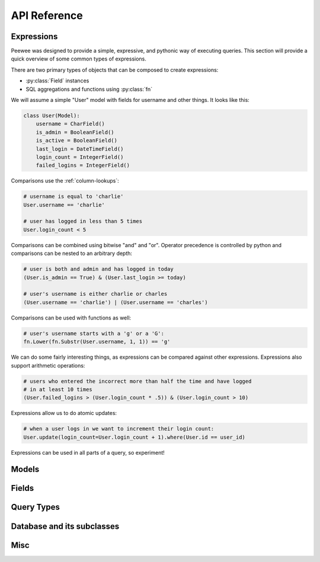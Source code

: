 API Reference
=============

.. _expressions:

Expressions
-----------

Peewee was designed to provide a simple, expressive, and pythonic way of executing
queries.  This section will provide a quick overview of some common types of expressions.

There are two primary types of objects that can be composed to create expressions:

* :py:class:`Field` instances
* SQL aggregations and functions using :py:class:`fn`

We will assume a simple "User" model with fields for username and other things.
It looks like this:

.. code-block:: python

    class User(Model):
        username = CharField()
        is_admin = BooleanField()
        is_active = BooleanField()
        last_login = DateTimeField()
        login_count = IntegerField()
        failed_logins = IntegerField()


Comparisons use the :ref:`column-lookups`:

.. code-block:: python

    # username is equal to 'charlie'
    User.username == 'charlie'

    # user has logged in less than 5 times
    User.login_count < 5

Comparisons can be combined using bitwise "and" and "or".  Operator precedence
is controlled by python and comparisons can be nested to an arbitrary depth:

.. code-block:: python

    # user is both and admin and has logged in today
    (User.is_admin == True) & (User.last_login >= today)

    # user's username is either charlie or charles
    (User.username == 'charlie') | (User.username == 'charles')

Comparisons can be used with functions as well:

.. code-block:: python

    # user's username starts with a 'g' or a 'G':
    fn.Lower(fn.Substr(User.username, 1, 1)) == 'g'

We can do some fairly interesting things, as expressions can be compared against
other expressions.  Expressions also support arithmetic operations:

.. code-block:: python

    # users who entered the incorrect more than half the time and have logged
    # in at least 10 times
    (User.failed_logins > (User.login_count * .5)) & (User.login_count > 10)

Expressions allow us to do atomic updates:

.. code-block:: python

    # when a user logs in we want to increment their login count:
    User.update(login_count=User.login_count + 1).where(User.id == user_id)

Expressions can be used in all parts of a query, so experiment!

.. _model-api:

Models
------

.. py:class:: Model(**kwargs)

    Models provide a 1-to-1 mapping to database tables.  Subclasses of ``Model``
    declare any number of :py:class:`Field` instances as class attributes.  These
    fields correspond to columns on the table.

    Table-level operations, such as select/update/insert/delete queries, are implemented
    as classmethods.  Row-level operations such as saving or deleting individual instances
    are implemented as instancemethods.

    :param kwargs: Initialize the model, assigning the given key/values to the
        appropriate fields.

    Example:

    .. code-block:: python

        class User(Model):
            username = CharField()
            join_date = DateTimeField()
            is_admin = BooleanField()

        u = User(username='charlie', is_admin=True)

    .. py:classmethod:: select(*selection)

        :param selection: a list of model classes, field instances, functions or :ref:`expressions <expressions>`
        :rtype: a :py:class:`SelectQuery` for the given ``Model``

        Examples of selecting all columns (default):

        .. code-block:: python

            >>> User.select().where(User.active == True).order_by(User.username)

        Example of selecting all columns on ``Tweet`` *and* the parent model, ``User``.  When
        the ``user`` foreign key is accessed on a ``tweet`` instance no additional query will
        be needed:

        .. code-block:: python

            >>> Tweet.select(Tweet, User).join(User).order_by(Tweet.created_date.desc())

    .. py:classmethod:: update(**update)

        :param update: mapping of field-name to expression
        :rtype: an :py:class:`UpdateQuery` for the given ``Model``

        Example showing users being marked inactive if their registration expired:

        .. code-block:: python

            >>> q = User.update(active=False).where(User.registration_expired == True)
            >>> q.execute() # <-- execute the query

        Example showing an atomic update:

            >>> q = PageView.update(count=PageView.count + 1).where(PageView.url == url)
            >>> q.execute() # <-- execute the query

    .. py:classmethod:: insert(**insert)

        :param insert: mapping of field-name to expression
        :rtype: an :py:class:`InsertQuery` for the given ``Model``

        Example showing creation of a new user:

        .. code-block:: python

            >>> q = User.insert(username='admin', active=True, registration_expired=False)
            >>> q.execute()
            1

    .. py:classmethod:: delete()

        :rtype: a :py:class:`DeleteQuery` for the given ``Model``

        Example showing the deletion of all inactive users:

        .. code-block:: python

            >>> q = User.delete().where(User.active == False)
            >>> q.execute() # <-- execute it

        .. warning::
            This method performs a delete on the *entire table*.  To delete a single
            instance, see :py:meth:`Model.delete_instance`.

    .. py:classmethod:: raw(sql, *params)

        :param sql: a string SQL expression
        :param params: any number of parameters to interpolate
        :rtype: a :py:class:`RawQuery` for the given ``Model``

        Example selecting rows from the User table:

        .. code-block:: python

            >>> q = User.raw('select id, username from users')
            >>> for user in q:
            ...     print user.id, user.username

        .. note::
            Generally the use of ``raw`` is reserved for those cases where you
            can significantly optimize a select query.  It is useful for select
            queries since it will return instances of the model.

    .. py:classmethod:: create(**attributes)

        :param attributes: key/value pairs of model attributes
        :rtype: a model instance with the provided attributes

        Example showing the creation of a user (a row will be added to the database):

        .. code-block:: python

            >>> user = User.create(username='admin', password='test')

        .. note::
            The create() method is a shorthand for instantiate-then-save.

    .. py:classmethod:: get(*args, **kwargs)

        :param args: a list of query expressions, e.g. ``User.username == 'foo'``
        :param kwargs: a mapping of column + lookup to value, e.g. "age__gt=55"
        :rtype: :py:class:`Model` instance or raises ``DoesNotExist`` exception

        Get a single row from the database that matches the given query.  Raises a
        ``<model-class>.DoesNotExist`` if no rows are returned:

        .. code-block:: python

            >>> user = User.get(User.username == username, User.password == password)

        This method is also expose via the :py:class:`SelectQuery`, though it takes
        no parameters:

        .. code-block:: python

            >>> active = User.select().where(User.active == True)
            >>> try:
            ...     users = active.where(User.username == username, User.password == password)
            ...     user = users.get()
            ... except User.DoesNotExist:
            ...     user = None

        .. note::
            The ``get()`` method is shorthand for selecting with a limit of 1. It
            has the added behavior of raising an exception when no matching row is
            found.  If more than one row is found, the first row returned by the
            database cursor will be used.

        .. warning:: the "kwargs" style syntax is provided for compatibility with
            version 1.0.  The expression-style syntax is preferable.

    .. py:classmethod:: get_or_create(**attributes)

        .. deprecated:: 2.0
            Because this relies of "django-style" expressions, it has been deprecated
            as of 2.0.  Use :py:meth:`Model.get` and :py:meth:`Model.create` explicitly.

        :param attributes: key/value pairs of model attributes
        :rtype: a :py:class:`Model` instance

        Get the instance with the given attributes set.  If the instance
        does not exist it will be created.

        Example showing get/create an object cached in the database:

        .. code-block:: python

            >>> CachedObj.get_or_create(key=key, val=some_val)

    .. py:classmethod:: filter(*args, **kwargs)

        .. deprecated:: 2.0
           Use :py:class:`~Model.select` instead.

        :param args: a list of :py:class:`DQ` or expression objects
        :param kwargs: a mapping of column + lookup to value, e.g. "age__gt=55"
        :rtype: :py:class:`SelectQuery` with appropriate ``WHERE`` clauses

        Provides a django-like syntax for building a query. The key difference
        between :py:meth:`~Model.filter` and :py:meth:`SelectQuery.where`
        is that :py:meth:`~Model.filter` supports traversing joins using
        django's "double-underscore" syntax:

        .. code-block:: python

            >>> sq = Entry.filter(blog__title='Some Blog')

    .. py:classmethod:: create_table([fail_silently=False])

        :param bool fail_silently: If set to ``True``, the method will check for the existence of the table
            before attempting to create.

        Create the table for the given model.

        Example:

        .. code-block:: python

            >>> database.connect()
            >>> SomeModel.create_table() # <-- creates the table for SomeModel

    .. py:classmethod:: drop_table([fail_silently=False])

        :param bool fail_silently: If set to ``True``, the query will check for the existence of
            the table before attempting to remove.

        Drop the table for the given model.

        .. note::
            Cascading deletes are not handled by this method, nor is the removal
            of any constraints.

    .. py:classmethod:: table_exists()

        :rtype: Boolean whether the table for this model exists in the database

    .. py:method:: save([force_insert=False])

        Save the given instance, creating or updating depending on whether it has a
        primary key.  If ``force_insert=True`` an ``INSERT`` will be issued regardless
        of whether or not the primary key exists.

        Example showing saving a model instance:

        .. code-block:: python

            >>> user = User()
            >>> user.username = 'some-user' # <-- does not touch the database
            >>> user.save() # <-- change is persisted to the db

    .. py:method:: delete_instance([recursive=False[, delete_nullable=False]])

        :param recursive: Delete this instance and anything that depends on it,
            optionally updating those that have nullable dependencies
        :param delete_nullable: If doing a recursive delete, delete all dependent
            objects regardless of whether it could be updated to NULL

        Delete the given instance.  Any foreign keys set to cascade on
        delete will be deleted automatically.  For more programmatic control,
        you can call with recursive=True, which will delete any non-nullable
        related models (those that *are* nullable will be set to NULL).  If you
        wish to delete all dependencies regardless of whether they are nullable,
        set ``delete_nullable=True``.

        example:

        .. code-block:: python

            >>> some_obj.delete_instance() # <-- it is gone forever

    .. py:method:: dependencies([search_nullable=False])

        :param bool search_nullable: Search models related via a nullable foreign key
        :rtype: Generator expression yielding queries and foreign key fields

        Generate a list of queries of dependent models.  Yields a 2-tuple containing
        the query and corresponding foreign key field.  Useful for searching dependencies
        of a model, i.e. things that would be orphaned in the event of a delete.


.. _fields-api:

Fields
------

.. py:class:: Field(null=False, index=False, unique=False, verbose_name=None, help_text=None, db_column=None, default=None, choices=None, *args, **kwargs)

    The base class from which all other field types extend.

    :param bool null: whether this column can accept ``None`` or ``NULL`` values
    :param bool index: whether to create an index for this column when creating the table
    :param bool unique: whether to create a unique index for this column when creating the table
    :param string verbose_name: specify a "verbose name" for this field, useful for metadata purposes
    :param string help_text: specify some instruction text for the usage/meaning of this field
    :param string db_column: column name to use for underlying storage, useful for compatibility with legacy databases
    :param default: a value to use as an uninitialized default
    :param choices: an iterable of 2-tuples mapping ``value`` to ``display``
    :param bool primary_key: whether to use this as the primary key for the table
    :param string sequence: name of sequence (if backend supports it)
    :param kwargs: named attributes containing values that may pertain to specific field subclasses, such as "max_length" or "decimal_places"

    .. py:attribute:: db_field = '<some field type>'

        Attribute used to map this field to a column type, e.g. "string" or "datetime"

    .. py:attribute:: template = '%(column_type)s'

        A template for generating the SQL for this field

    .. py:method:: db_value(value)

        :param value: python data type to prep for storage in the database
        :rtype: converted python datatype

    .. py:method:: python_value(value)

        :param value: data coming from the backend storage
        :rtype: python data type

    .. py:method:: coerce(value)

        This method is a shorthand that is used, by default, by both ``db_value`` and
        ``python_value``.  You can usually get away with just implementing this.

        :param value: arbitrary data from app or backend
        :rtype: python data type

    .. py:method:: field_attributes()

        This method is responsible for return a dictionary containing the default
        field attributes for the column, e.g. ``{'max_length': 255}``

        :rtype: a python dictionary

    .. py:method:: class_prepared()

        Simple hook for :py:class:`Field` classes to indicate when the :py:class:`Model`
        class the field exists on has been created.

.. py:class:: IntegerField

    Stores: integers

    .. py:attribute:: db_field = 'int'

.. py:class:: BigIntegerField

    Stores: big integers

    .. py:attribute:: db_field = 'bigint'

.. py:class:: PrimaryKeyField

    Stores: auto-incrementing integer fields suitable for use as primary key.

    .. py:attribute:: db_field = 'primary_key'

.. py:class:: FloatField

    Stores: floating-point numbers

    .. py:attribute:: db_field = 'float'

.. py:class:: DoubleField

    Stores: double-precision floating-point numbers

    .. py:attribute:: db_field = 'double'

.. py:class:: DecimalField

    Stores: decimal numbers, using python standard library ``Decimal`` objects

    Additional attributes and values:

    ==================  ===================================
    ``max_digits``      ``10``
    ``decimal_places``  ``5``
    ``auto_round``      ``False``
    ``rounding``        ``decimal.DefaultContext.rounding``
    ==================  ===================================

    .. py:attribute:: db_field = 'decimal'

    .. py:attribute:: template = '%(column_type)s(%(max_digits)d, %(decimal_places)d)'

.. py:class:: CharField

    Stores: small strings (0-255 bytes)

    Additional attributes and values:

    ================  =========================
    ``max_length``    ``255``
    ================  =========================

    .. py:attribute:: db_field = 'string'

    .. py:attribute:: template = '%(column_type)s(%(max_length)s)'

.. py:class:: TextField

    Stores: arbitrarily large strings

    .. py:attribute:: db_field = 'text'

.. py:class:: DateTimeField

    Stores: python ``datetime.datetime`` instances

    Accepts a special parameter ``formats``, which contains a list of formats
    the datetime can be encoded with.  The default behavior is:

    .. code-block:: python

        '%Y-%m-%d %H:%M:%S.%f' # year-month-day hour-minute-second.microsecond
        '%Y-%m-%d %H:%M:%S' # year-month-day hour-minute-second
        '%Y-%m-%d' # year-month-day

    .. note::
        If the incoming value does not match a format, it will be returned as-is

    .. py:attribute:: db_field = 'datetime'

.. py:class:: DateField

    Stores: python ``datetime.date`` instances

    Accepts a special parameter ``formats``, which contains a list of formats
    the date can be encoded with.  The default behavior is:

    .. code-block:: python

        '%Y-%m-%d' # year-month-day
        '%Y-%m-%d %H:%M:%S' # year-month-day hour-minute-second
        '%Y-%m-%d %H:%M:%S.%f' # year-month-day hour-minute-second.microsecond

    .. note::
        If the incoming value does not match a format, it will be returned as-is

    .. py:attribute:: db_field = 'date'

.. py:class:: TimeField

    Stores: python ``datetime.time`` instances

    Accepts a special parameter ``formats``, which contains a list of formats
    the time can be encoded with.  The default behavior is:

    .. code-block:: python

        '%H:%M:%S.%f' # hour:minute:second.microsecond
        '%H:%M:%S' # hour:minute:second
        '%H:%M' # hour:minute
        '%Y-%m-%d %H:%M:%S.%f' # year-month-day hour-minute-second.microsecond
        '%Y-%m-%d %H:%M:%S' # year-month-day hour-minute-second

    .. note::
        If the incoming value does not match a format, it will be returned as-is

    .. py:attribute:: db_field = 'time'

.. py:class:: BooleanField

    Stores: ``True`` / ``False``

    .. py:attribute:: db_field = 'bool'

.. py:class:: ForeignKeyField(rel_model[, related_name=None[, cascade=False[, ...]]])

    Stores: relationship to another model

    :param rel_model: related :py:class:`Model` class or the string 'self' if declaring
               a self-referential foreign key
    :param string related_name: attribute to expose on related model
    :param bool cascade: set up foreign key to do cascading deletes

    .. code-block:: python

        class User(Model):
            name = CharField()

        class Tweet(Model):
            user = ForeignKeyField(User, related_name='tweets')
            content = TextField()

        # "user" attribute
        >>> some_tweet.user
        <User: charlie>

        # "tweets" related name attribute
        >>> for tweet in charlie.tweets:
        ...     print tweet.content
        Some tweet
        Another tweet
        Yet another tweet

    .. note:: Foreign keys do not have a particular ``db_field`` as they will
        take their field type depending on the type of primary key on the model they are
        related to.


.. _query-types:

Query Types
-----------

.. py:class:: Query

    The parent class from which all other query classes are drived.

    .. py:method:: where(*expressions)

        :param expressions: a list of one or more :ref:`expressions <expressions>`
        :rtype: a :py:class:`Query` instance

        Example selection users where the username is equal to 'somebody':

        .. code-block:: python

            >>> sq = SelectQuery(User).where(User.username == 'somebody')

        Example selecting tweets made by users who are either editors or administrators:

        .. code-block:: python

            >>> sq = SelectQuery(Tweet).join(User).where(
            ...     (User.is_editor == True) |
            ...     (User.is_admin == True)
            ... )

        Example of deleting tweets by users who are no longer active:

        .. code-block:: python

            >>> dq = DeleteQuery(Tweet).where(
            ...     Tweet.user << User.select().where(User.active == False)
            ... )
            >>> dq.execute()

        .. note::

            :py:meth:`~SelectQuery.where` calls are chainable.  Multiple calls will
            be "AND"-ed together.

    .. py:method:: join(model, join_type=None, on=None)

        :param model: the model to join on.  there must be a :py:class:`ForeignKeyField` between
            the current ``query context`` and the model passed in.
        :param join_type: allows the type of ``JOIN`` used to be specified explicitly,
            one of ``JOIN_INNER``, ``JOIN_LEFT_OUTER``, ``JOIN_FULL``
        :param on: if multiple foreign keys exist between two models, this parameter
            is the ForeignKeyField to join on.
        :rtype: a :py:class:`Query` instance

        Generate a ``JOIN`` clause from the current ``query context`` to the ``model`` passed
        in, and establishes ``model`` as the new ``query context``.

        Example selecting tweets and joining on user in order to restrict to
        only those tweets made by "admin" users:

        .. code-block:: python

            >>> sq = SelectQuery(Tweet).join(User).where(User.is_admin == True)

        Example selecting users and joining on a particular foreign key field.
        See the :py:ref:`example app <example-app>` for a real-life usage:

        .. code-block:: python

            >>> sq = SelectQuery(User).join(Relationship, on=Relationship.to_user)

    .. py:method:: switch(model)

        :param model: model to switch the ``query context`` to.
        :rtype: a clone of the query with a new query context

        Switches the ``query context`` to the given model.  Raises an exception if the
        model has not been selected or joined on previously.  Useful for performing
        multiple joins from a single table.

        The following example selects from blog and joins on both entry and user:

        .. code-block:: python

            >>> sq = SelectQuery(Blog).join(Entry).switch(Blog).join(User)

    .. py:method:: filter(*args, **kwargs)

        .. deprecated:: 2.0
            Use instead :py:meth:`Query.where`

        :param args: a list of :py:class:`DQ` or :py:class:`Node` objects
        :param kwargs: a mapping of column + lookup to value, e.g. "age__gt=55"
        :rtype: :py:class:`SelectQuery` with appropriate ``WHERE`` clauses

        Provides a django-like syntax for building a query. The key difference
        between :py:meth:`~Model.filter` and :py:meth:`SelectQuery.where`
        is that :py:meth:`~Model.filter` supports traversing joins using
        django's "double-underscore" syntax:

        .. code-block:: python

            >>> sq = Entry.filter(blog__title='Some Blog')

        This method is chainable::

            >>> base_q = User.filter(active=True)
            >>> some_user = base_q.filter(username='charlie')

        .. note:: this method is provided for compatibility with peewee 1.

    .. py:method:: sql()

        :rtype: a 2-tuple containing the appropriate SQL query and a tuple of parameters

        .. warning: This method should be implemented by subclasses

    .. py:method:: execute()

        Execute the given query

        .. warning: This method should be implemented by subclasses

    .. py:method:: scalar([as_tuple=False])

        :param bool as_tuple: return the row as a tuple or a single value
        :rtype: the resulting row, either as a single value or tuple

        Provide a way to retrieve single values from select queries, for instance
        when performing an aggregation.

        .. code-block:: pycon

            >>> PageView.select(fn.Count(fn.Distinct(PageView.url))).scalar()
            100 # <-- there are 100 distinct URLs in the pageview table


.. py:class:: SelectQuery(model, *selection)

    By far the most complex of the query classes available in peewee. It supports
    all clauses commonly associated with select queries.

    Methods on the select query can be chained together.

    ``SelectQuery`` implements an :py:meth:`~SelectQuery.__iter__` method, allowing it to be iterated
    to return model instances.

    :param model: a :py:class:`Model` class to perform query on
    :param selection: a list of models, fields, functions or expressions

    If no selection is provided, it will default to all the fields of the given
    model.

    Example selecting some user instances from the database.  Only the ``id``
    and ``username`` columns are selected.  When iterated, will return instances
    of the ``User`` model:

    .. code-block:: python

        >>> sq = SelectQuery(User, User.id, User.username)
        >>> for user in sq:
        ...     print user.username

    Example selecting users and additionally the number of tweets made by the user.
    The ``User`` instances returned will have an additional attribute, 'count', that
    corresponds to the number of tweets made:

    .. code-block:: python

        >>> sq = SelectQuery(User,
        ...     User, fn.Count(Tweet.id).alias('count')
        ... ).join(Tweet).group_by(User)

    .. py:method:: group_by(*clauses)

        :param clauses: a list of expressions, which can be model classes or individual field instances
        :rtype: :py:class:`SelectQuery`

        Group by one or more columns.  If a model class is provided, all the fields
        on that model class will be used.

        Example selecting users, joining on tweets, and grouping by the user so
        a count of tweets can be calculated for each user:

        .. code-block:: python

            >>> sq = User.select(
            ...     User, fn.Count(Tweet.id).alias('count')
            ... ).join(Tweet).group_by(User)

    .. py:method:: having(*expressions)

        :param expressions: a list of one or more :ref:`expressions <expressions>`
        :rtype: :py:class:`SelectQuery`

        Here is the above example selecting users and tweet counts, but restricting
        the results to those users who have created 100 or more tweets:

        .. code-block:: python

            >>> sq = User.select(
            ...     User, fn.Count(Tweet.id).alias('count')
            ... ).join(Tweet).group_by(User).having(fn.Count(Tweet.id) > 100)

    .. py:method:: order_by(*clauses)

        :param clauses: a list of fields, calls to ``field.[asc|desc]()`` or one or more :ref:`expressions <expressions>`
        :rtype: :py:class:`SelectQuery`

        Example of ordering users by username:

        .. code-block:: python

            >>> User.select().order_by(User.username)

        Example of selecting tweets and ordering them first by user, then newest
        first:

        .. code-block:: python

            >>> Tweet.select().join(User).order_by(
            ...     User.username, Tweet.created_date.desc()
            ... )

        A more complex example ordering users by the number of tweets made (greatest
        to least), then ordered by username in the event of a tie:

        .. code-block:: python

            >>> sq = User.select(
            ...     User, fn.Count(Tweet.id).alias('count')
            ... ).join(Tweet).group_by(User).order_by(
            ...     fn.Count(Tweet.id).desc(), User.username
            ... )

    .. py:method:: limit(num)

        :param int num: limit results to ``num`` rows

    .. py:method:: offset(num)

        :param int num: offset results by ``num`` rows

    .. py:method:: paginate(page_num, paginate_by=20)

        :param page_num: a 1-based page number to use for paginating results
        :param paginate_by: number of results to return per-page
        :rtype: :py:class:`SelectQuery`

        Shorthand for applying a ``LIMIT`` and ``OFFSET`` to the query.

        .. code-block:: python

            >>> User.select().order_by(User.username).paginate(3, 20) # <-- get users 41-60

    .. py:method:: distinct()

        :rtype: :py:class:`SelectQuery`

        indicates that this query should only return distinct rows.  results in a
        ``SELECT DISTINCT`` query.

    .. py:method:: for_update([for_update=True])

        :rtype: :py:class:`SelectQuery`

        indicates that this query should lock rows for update

    .. py:method:: naive()

        :rtype: :py:class:`SelectQuery`

        Flag this query indicating it should only attempt to reconstruct a single model
        instance for every row returned by the cursor.  If multiple tables were queried,
        the columns returned are patched directly onto the single model instance.

        Generally this method is useful for speeding up the time needed to construct
        model instances given a database cursor.

        .. note::

            this can provide a significant speed improvement when doing simple
            iteration over a large result set.

    .. py:method:: annotate(related_model, aggregation=None)

        :param related_model: related :py:class:`Model` on which to perform aggregation,
            must be linked by :py:class:`ForeignKeyField`.
        :param aggregation: the type of aggregation to use, e.g. ``fn.Count(Tweet.id).alias('count')``
        :rtype: :py:class:`SelectQuery`

        Annotate a query with an aggregation performed on a related model, for example,
        "get a list of users with the number of tweets for each":

        .. code-block:: python

            >>> User.select().annotate(Tweet)

        If ``aggregation`` is None, it will default to ``fn.Count(related_model.id).alias('count')``
        but can be anything:

        .. code-block:: python

            >>> user_latest = User.select().annotate(Tweet, fn.Max(Tweet.created_date).alias('latest'))

        .. note::

            If the ``ForeignKeyField`` is ``nullable``, then a ``LEFT OUTER`` join
            may need to be used::

                >>> User.select().join(Tweet, JOIN_LEFT_OUTER).annotate(Tweet)

    .. py:method:: aggregate(aggregation)

        :param aggregation: a function specifying what aggregation to perform, for
          example ``fn.Max(Tweet.created_date)``.

        Method to look at an aggregate of rows using a given function and
        return a scalar value, such as the count of all rows or the average
        value of a particular column.

    .. py:method:: count()

        :rtype: an integer representing the number of rows in the current query

        >>> sq = SelectQuery(Tweet)
        >>> sq.count()
        45 # <-- number of tweets
        >>> sq.where(Tweet.status == DELETED)
        >>> sq.count()
        3 # <-- number of tweets that are marked as deleted

    .. py:method:: wrapped_count()

        :rtype: an integer representing the number of rows in the current query

        Wrap the count query in a subquery.  Additional overhead but will give
        correct counts when performing ``DISTINCT`` queries or those with ``GROUP BY``
        clauses.

        .. note::
            :py:meth:`~SelectQuery.count` will automatically default to :py:meth:`~SelectQuery.wrapped_count`
            in the event the query is distinct or has a grouping.

    .. py:method:: exists()

        :rtype: boolean whether the current query will return any rows.  uses an
            optimized lookup, so use this rather than :py:meth:`~SelectQuery.get`.

        .. code-block:: python

            >>> sq = User.select().where(User.active == True)
            >>> if sq.where(User.username==username, User.password==password).exists():
            ...     authenticated = True

    .. py:method:: get()

        :rtype: :py:class:`Model` instance or raises ``DoesNotExist`` exception

        Get a single row from the database that matches the given query.  Raises a
        ``<model-class>.DoesNotExist`` if no rows are returned:

        .. code-block:: python

            >>> active = User.select().where(User.active == True)
            >>> try:
            ...     user = active.where(User.username == username).get()
            ... except User.DoesNotExist:
            ...     user = None

        This method is also exposed via the :py:class:`Model` api, in which case it
        accepts arguments that are translated to the where clause:

            >>> user = User.get(User.active == True, User.username == username)

    .. py:method:: first()

        :rtype: :py:class:`Model` instance or ``None`` if no results

        Fetch the first row from a query. The result will be cached in case the entire
        query result-set should be iterated later.

    .. py:method:: execute()

        :rtype: :py:class:`QueryResultWrapper`

        Executes the query and returns a :py:class:`QueryResultWrapper` for iterating over
        the result set.  The results are managed internally by the query and whenever
        a clause is added that would possibly alter the result set, the query is
        marked for re-execution.

    .. py:method:: __iter__()

        Executes the query and returns populated model instances:

        .. code-block:: python

            >>> for user in User.select().where(User.active == True):
            ...     print user.username


.. py:class:: UpdateQuery(model, **kwargs)

    :param model: :py:class:`Model` class on which to perform update
    :param kwargs: mapping of field/value pairs containing columns and values to update

    Example in which users are marked inactive if their registration expired:

    .. code-block:: python

        >>> uq = UpdateQuery(User, active=False).where(User.registration_expired==True)
        >>> uq.execute() # run the query

    Example of an atomic update:

    .. code-block:: python

        >>> atomic_update = UpdateQuery(PageCount, count = PageCount.count + 1).where(PageCount.url == url)
        >>> atomic_update.execute() # run the query

    .. py:method:: execute()

        :rtype: Number of rows updated

        Performs the query


.. py:class:: InsertQuery(model, **kwargs)

    Creates an ``InsertQuery`` instance for the given model where kwargs is a
    dictionary of field name to value:

    .. code-block:: python

        >>> iq = InsertQuery(User, username='admin', password='test', active=True)
        >>> iq.execute() # <--- insert new row and return primary key
        2L

    .. py:method:: execute()

        :rtype: primary key of the new row

        Performs the query


.. py:class:: DeleteQuery

    Creates a ``DeleteQuery`` instance for the given model.

    .. note::
        DeleteQuery will *not* traverse foreign keys or ensure that constraints
        are obeyed, so use it with care.

    Example deleting users whose account is inactive:

    .. code-block:: python

        >>> dq = DeleteQuery(User).where(User.active==False)

    .. py:method:: execute()

        :rtype: Number of rows deleted

        Performs the query


.. py:class:: RawQuery

    Allows execution of an arbitrary query and returns instances
    of the model via a :py:class:`QueryResultsWrapper`.

    .. note::
        Generally you will only need this for executing highly optimized SELECT
        queries.

    .. warning::
        If you are executing a parameterized query, you must use the correct
        interpolation string for your database.  SQLite uses ``'?'`` and most others
        use ``'%s'``.

    Example selecting users with a given username:

    .. code-block:: python

        >>> rq = RawQuery(User, 'SELECT * FROM users WHERE username = ?', 'admin')
        >>> for obj in rq.execute():
        ...     print obj
        <User: admin>

    .. py:method:: execute()

        :rtype: a :py:class:`QueryResultWrapper` for iterating over the result set.  The results are instances of the given model.

        Performs the query


Database and its subclasses
---------------------------

.. py:class:: Database(database[, threadlocals=False[, autocommit=True[, fields=None[, ops=None[, **connect_kwargs]]]]])

    :param database: the name of the database (or filename if using sqlite)
    :param threadlocals: whether to store connections in a threadlocal
    :param autocommit: automatically commit every query executed by calling :py:meth:`~Database.execute`
    :param dict fields: a mapping of :py:attr:`~Field.db_field` to database column type, e.g. 'string' => 'varchar'
    :param dict ops: a mapping of operations understood by the querycompiler to expressions
    :param connect_kwargs: any arbitrary parameters to pass to the database driver when connecting

    .. note::
        if your database name is not known when the class is declared, you can pass
        ``None`` in as the database name which will mark the database as "deferred"
        and any attempt to connect while in this state will raise an exception.  To
        initialize your database, call the :py:meth:`Database.init` method with
        the database name

    A high-level api for working with the supported database engines.  ``Database``
    provides a wrapper around some of the functions performed by the ``Adapter``,
    in addition providing support for:

    - execution of SQL queries
    - creating and dropping tables and indexes

    .. py:attribute:: commit_select = False

        Whether to issue a commit after executing a select query.  With some engines
        can prevent implicit transactions from piling up.

    .. py:attribute:: compiler_class = QueryCompiler

        A class suitable for compiling queries

    .. py:attribute:: field_overrides = {}

        A mapping of field types to database column types, e.g. ``{'primary_key': 'SERIAL'}``

    .. py:attribute:: for_update = False

        Whether the given backend supports selecting rows for update

    .. py:attribute:: interpolation = '?'

        The string used by the driver to interpolate query parameters

    .. py:attribute:: op_overrides = {}

        A mapping of operation codes to string operations, e.g. ``{OP_LIKE: 'LIKE BINARY'}``

    .. py:attribute:: quote_char = '"'

        The string used by the driver to quote names

    .. py:attribute:: reserved_tables = []

        Table names that are reserved by the backend -- if encountered in the
        application a warning will be issued.

    .. py:attribute:: sequences = False

        Whether the given backend supports sequences

    .. py:attribute:: subquery_delete_same_table = True

        Whether the given backend supports deleting rows using a subquery
        that selects from the same table

    .. py:method:: init(database[, **connect_kwargs])

        If the database was instantiated with ``database=None``, the database is said to be in
        a 'deferred' state (see :ref:`notes <deferring_initialization>`) -- if this is the case,
        you can initialize it at any time by calling the ``init`` method.

        :param database: the name of the database (or filename if using sqlite)
        :param connect_kwargs: any arbitrary parameters to pass to the database driver when connecting

    .. py:method:: connect()

        Establishes a connection to the database

        .. note::
            If you initialized with ``threadlocals=True``, then this will store
            the connection inside a threadlocal, ensuring that connections are not
            shared across threads.

    .. py:method:: close()

        Closes the connection to the database (if one is open)

        .. note::
            If you initialized with ``threadlocals=True``, only a connection local
            to the calling thread will be closed.

    .. py:method:: get_conn()

        :rtype: a connection to the database, creates one if does not exist

    .. py:method:: get_cursor()

        :rtype: a cursor for executing queries

    .. py:method:: last_insert_id(cursor, model)

        :param cursor: the database cursor used to perform the insert query
        :param model: the model class that was just created
        :rtype: the primary key of the most recently inserted instance

    .. py:method:: rows_affected(cursor)

        :rtype: number of rows affected by the last query

    .. py:method:: compiler()

        :rtype: an instance of :py:class:`QueryCompiler` using the field and
            op overrides specified.

    .. py:method:: execute_sql(sql[, params=None[, require_commit=True]])

        :param sql: a string sql query
        :param params: a list or tuple of parameters to interpolate

        .. note::
            You can configure whether queries will automatically commit by using
            the :py:meth:`~Database.set_autocommit` and :py:meth:`Database.get_autocommit`
            methods.

    .. py:method:: begin()

        Initiate a new transaction.  By default **not** implemented as this is not
        part of the DB-API 2.0, but provided for API compatibility.

    .. py:method:: commit()

        Call ``commit()`` on the active connection, committing the current transaction

    .. py:method:: rollback()

        Call ``rollback()`` on the active connection, rolling back the current transaction

    .. py:method:: set_autocommit(autocommit)

        :param autocommit: a boolean value indicating whether to turn on/off autocommit
            **for the current connection**

    .. py:method:: get_autocommit()

        :rtype: a boolean value indicating whether autocommit is on **for the current connection**

    .. py:method:: get_tables()

        :rtype: a list of table names in the database

        .. warning::
            Not implemented -- implementations exist in subclasses

    .. py:method:: get_indexes_for_table(table)

        :param table: the name of table to introspect
        :rtype: a list of ``(index_name, is_unique)`` tuples

        .. warning::
            Not implemented -- implementations exist in subclasses

    .. py:method:: sequence_exists(sequence_name)

        :rtype boolean:

        .. warning::
            Not implemented -- implementations exist in subclasses

    .. py:method:: create_table(model_class)

        :param model_class: :py:class:`Model` class to create table for

    .. py:method:: create_index(model_class, fields[, unique=False])

        :param model_class: :py:class:`Model` table on which to create index
        :param fields: field(s) to create index on (either field instances or field names)
        :param unique: whether the index should enforce uniqueness

    .. py:method:: create_foreign_key(model_class, field)

        :param model_class: :py:class:`Model` table on which to create foreign key index / constraint
        :param field: :py:class:`Field` object

    .. py:method:: create_sequence(sequence_name)

        :param sequence_name: name of sequence to create

        .. note:: only works with database engines that support sequences

    .. py:method:: drop_table(model_class[, fail_silently=False])

        :param model_class: :py:class:`Model` table to drop
        :param fail_silently: if ``True``, query will add a ``IF EXISTS`` clause

        .. note::
            Cascading drop tables are not supported at this time, so if a constraint
            exists that prevents a table being dropped, you will need to handle
            that in application logic.

    .. py:method:: drop_sequence(sequence_name)

        :param sequence_name: name of sequence to drop

        .. note:: only works with database engines that support sequences

    .. py:method:: transaction()

        Return a context manager that executes statements in a transaction.  If an
        error is raised inside the context manager, the transaction will be rolled
        back, otherwise statements are committed when exiting.

        .. code-block:: python

            # delete a blog instance and all its associated entries, but
            # do so within a transaction
            with database.transaction():
                blog.delete_instance(recursive=True)

    .. py:method:: commit_on_success(func)

        Decorator that wraps the given function in a single transaction, which,
        upon success will be committed.  If an error is raised inside the function,
        the transaction will be rolled back and the error will be re-raised.

        :param func: function to decorate

        .. code-block:: python

            @database.commit_on_success
            def transfer_money(from_acct, to_acct, amt):
                from_acct.charge(amt)
                to_acct.pay(amt)
                return amt

    .. py:classmethod:: register_fields(fields)

        Register a mapping of field overrides for the database class.  Used
        to register custom fields or override the defaults.

        :param dict fields: A mapping of :py:attr:`~Field.db_field` to column type

    .. py:classmethod:: register_ops(ops)

        Register a mapping of operations understood by the QueryCompiler to their
        SQL equivalent, e.g. ``{OP_EQ: '='}``.  Used to extend the types of field
        comparisons.

        :param dict fields: A mapping of :py:attr:`~Field.db_field` to column type


.. py:class:: SqliteDatabase(Database)

    :py:class:`Database` subclass that communicates to the "sqlite3" driver

.. py:class:: MySQLDatabase(Database)

    :py:class:`Database` subclass that communicates to the "MySQLdb" driver

.. py:class:: PostgresqlDatabase(Database)

    :py:class:`Database` subclass that communicates to the "psycopg2" driver


Misc
----


.. py:class:: fn()

    A helper class that will convert arbitrary function calls to SQL function calls.

    To express functions in peewee, use the :py:class:`fn` object.  The way it works is
    anything to the right of the "dot" operator will be treated as a function.  You can
    pass that function arbitrary parameters which can be other valid expressions.

    For example:

    ============================================ ============================================
    Peewee expression                            Equivalent SQL
    ============================================ ============================================
    ``fn.Count(Tweet.id).alias('count')``        ``Count(t1."id") AS count``
    ``fn.Lower(fn.Substr(User.username, 1, 1))`` ``Lower(Substr(t1."username", 1, 1))``
    ``fn.Rand().alias('random')``                ``Rand() AS random``
    ``fn.Stddev(Employee.salary).alias('sdv')``  ``Stddev(t1."salary") AS sdv``
    ============================================ ============================================
